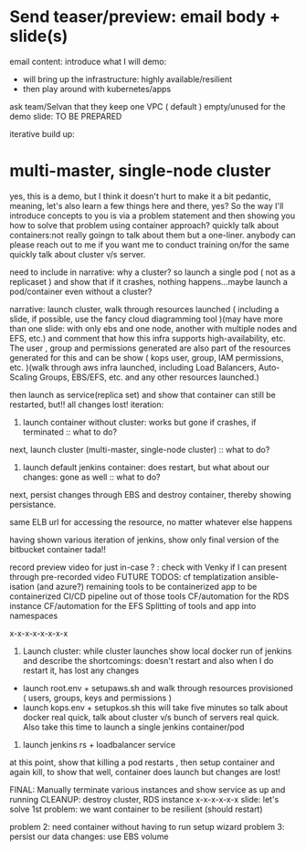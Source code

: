 * Send teaser/preview: email body + slide(s)
email content:
introduce what I will demo:
- will bring up the infrastructure: highly available/resilient
- then play around with kubernetes/apps
ask team/Selvan that they keep one VPC ( default ) empty/unused for the demo
slide: TO BE PREPARED

iterative build up:
* multi-master, single-node cluster






yes, this is a demo, but I think it doesn't hurt to make it a bit pedantic, meaning, let's also learn a few things here and there, yes? So the way I'll introduce concepts to you is via a problem statement and then showing you how to solve that problem using container approach?
quickly talk about containers:not really goingn to talk about them but a one-liner. anybody can please reach out to me  if you want me to conduct training on/for the same
quickly talk about cluster v/s server.

need to include in narrative: why a cluster? so launch a single pod ( not as a replicaset ) and show that if it crashes, nothing happens...maybe launch a pod/container even without a cluster?

narrative: launch cluster, walk through resources launched ( including a slide, if possible, use the fancy cloud diagramming tool )(may have more than one slide: with only ebs and one node, another with multiple nodes and EFS, etc.) and comment that how this infra supports high-availability, etc. The user , group and permissions generated are also part of the resources generated for this and can be show ( kops user, group, IAM permissions, etc. )(walk through aws infra launched, including Load Balancers, Auto-Scaling Groups, EBS/EFS, etc. and any other resources launched.)

then launch as service(replica set) and show that container can still be restarted, but!! all changes lost!
iteration:
1. launch container without cluster: works but gone if crashes, if terminated :: what to do?
next, launch cluster (multi-master, single-node cluster) :: what to do?
2. launch default jenkins container: does restart, but what about our changes: gone as well :: what to do?

next, persist changes through EBS and destroy container, thereby showing persistance.



same ELB url for accessing the resource, no matter whatever else happens

having shown various iteration of jenkins, show only final version of the bitbucket container tada!!

record preview video for just in-case ? : check with Venky if I can present through pre-recorded video
FUTURE TODOS:
cf templatization
ansible-isation (and azure?)
remaining tools to be containerized
app to be containerized
CI/CD pipeline out of those tools
CF/automation for the RDS instance
CF/automation for the EFS
Splitting of tools and app into namespaces

x-x-x-x-x-x-x-x
1. Launch cluster: while cluster launches show local docker run of jenkins and describe the shortcomings: doesn't restart and also when I do restart it, has lost any changes
- launch root.env + setupaws.sh and walk through resources provisioned ( users, groups, keys and permissions )
- launch kops.env + setupkos.sh this will take five minutes so talk about docker real quick, talk about cluster v/s bunch of servers real quick. Also take this time to launch a single jenkins container/pod


2. launch jenkins rs + loadbalancer service
at this point, show that killing a pod restarts , then setup container and again kill, to show that well, container does launch but changes are lost!



FINAL: Manually terminate various instances and show service as up and running
CLEANUP: destroy cluster, RDS instance
x-x-x-x-x-x
slide: let's solve 1st problem: we want container to be resilient (should restart)

problem 2: need container without having to run setup wizard
problem 3: persist our data changes: use EBS volume
